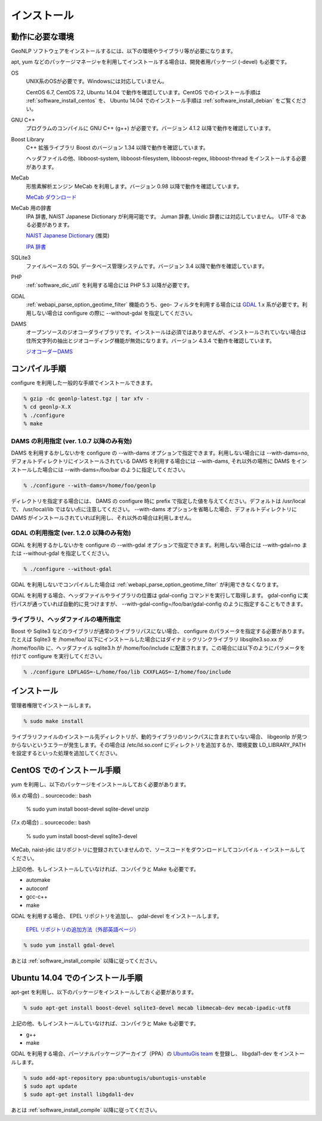 .. _software_install:

====================================================
インストール
====================================================

動作に必要な環境
====================================================

GeoNLP ソフトウェアをインストールするには、以下の環境やライブラリ等が必要になります。

apt, yum などのパッケージマネージャを利用してインストールする場合は、開発者用パッケージ (-devel) も必要です。

OS
  UNIX系のOSが必要です。Windowsには対応していません。

  CentOS 6.7, CentOS 7.2, Ubuntu 14.04 で動作を確認しています。CentOS でのインストール手順は :ref:`software_install_centos` を、 Ubuntu 14.04 でのインストール手順は :ref:`software_install_debian` をご覧ください。

GNU C++
  プログラムのコンパイルに GNU C++ (g++) が必要です。バージョン 4.1.2
  以降で動作を確認しています。

Boost Library
  C++ 拡張ライブラリ Boost のバージョン 1.34 以降で動作を確認しています。

  ヘッダファイルの他、libboost-system, libboost-filesystem, libboost-regex, libboost-thread をインストールする必要があります。

MeCab
  形態素解析エンジン MeCab を利用します。バージョン 0.98 以降で動作を確認しています。

  `MeCab ダウンロード <http://mecab.googlecode.com/svn/trunk/mecab/doc/index.html>`_

MeCab 用の辞書
  IPA 辞書, NAIST Japanese Dictionary が利用可能です。
  Juman 辞書, Unidic 辞書には対応していません。 UTF-8 である必要があります。

  `NAIST Japanese Dictionary
  <http://sourceforge.jp/projects/naist-jdic/>`_ (推奨)

  `IPA 辞書
  <https://sourceforge.net/projects/mecab/files/mecab-ipadic/2.7.0-20070801/>`_

SQLite3
  ファイルベースの SQL データベース管理システムです。バージョン 3.4 以降で動作を確認しています。

PHP
  :ref:`software_dic_util` を利用する場合には PHP 5.3 以降が必要です。

GDAL
  :ref:`webapi_parse_option_geotime_filter` 機能のうち、geo- フィルタを利用する場合には `GDAL <http://www.gdal.org>`_ 1.x 系が必要です。利用しない場合は configure の際に --without-gdal を指定してください。

DAMS
  オープンソースのジオコーダライブラリです。インストールは必須ではありませんが、インストールされていない場合は住所文字列の抽出とジオコーディング機能が無効になります。バージョン 4.3.4 で動作を確認しています。

  `ジオコーダーDAMS <http://newspat.csis.u-tokyo.ac.jp/geocode/modules/dams/>`_


.. _software_install_compile:

コンパイル手順
====================================================

configure を利用した一般的な手順でインストールできます。

.. sourcecode:: bash

  % gzip -dc geonlp-latest.tgz | tar xfv -
  % cd geonlp-X.X
  % ./configure
  % make

DAMS の利用指定 (ver. 1.0.7 以降のみ有効)
----------------------------------------------------

DAMS を利用するかしないかを configure の --with-dams オプションで指定できます。利用しない場合には --with-dams=no, デフォルトディレクトリにインストールされている DAMS を利用する場合には --with-dams, それ以外の場所に DAMS をインストールした場合には --with-dams=/foo/bar のように指定してください。

.. sourcecode:: bash

  % ./configure --with-dams=/home/foo/geonlp

ディレクトリを指定する場合には、 DAMS の configure 時に prefix で指定した値を与えてください。デフォルトは /usr/local で、 /usr/local/lib ではない点に注意してください。 --with-dams オプションを省略した場合、デフォルトディレクトリに DAMS がインストールされていれば利用し、それ以外の場合は利用しません。

GDAL の利用指定 (ver. 1.2.0 以降のみ有効)
----------------------------------------------------

GDAL を利用するかしないかを configure の --with-gdal オプションで指定できます。利用しない場合には --with-gdal=no または --without-gdal を指定してください。

.. sourcecode:: bash

  % ./configure --without-gdal

GDAL を利用しないでコンパイルした場合は :ref:`webapi_parse_option_geotime_filter` が利用できなくなります。

GDAL を利用する場合、ヘッダファイルやライブラリの位置は gdal-config コマンドを実行して取得します。 gdal-config に実行パスが通っていれば自動的に見つけますが、 --with-gdal-config=/foo/bar/gdal-config のように指定することもできます。

ライブラリ、ヘッダファイルの場所指定
----------------------------------------------------

Boost や Sqlite3 などのライブラリが通常のライブラリパスにない場合、 configure のパラメータを指定する必要があります。たとえば Sqlite3 を /home/foo/ 以下にインストールした場合にはダイナミックリンクライブラリ libsqlite3.so.xx が /home/foo/lib に、ヘッダファイル sqlite3.h が /home/foo/include に配置されます。この場合には以下のようにパラメータを付けて configure を実行してください。

.. sourcecode:: bash

  % ./configure LDFLAGS=-L/home/foo/lib CXXFLAGS=-I/home/foo/include
 
.. _software_install_install:

インストール
====================================================

管理者権限でインストールします。

.. sourcecode:: bash

  % sudo make install

ライブラリファイルのインストール先ディレクトリが、動的ライブラリのリンクパスに含まれていない場合、 libgeonlp が見つからないというエラーが発生します。その場合は /etc/ld.so.conf にディレクトリを追加するか、環境変数 LD_LIBRARY_PATH を設定するといった処理を追加してください。

.. _software_install_centos:

CentOS でのインストール手順
====================================================

yum を利用し、以下のパッケージをインストールしておく必要があります。

(6.x の場合)
.. sourcecode:: bash

  % sudo yum install boost-devel sqlite-devel unzip

(7.x の場合)
.. sourcecode:: bash

  % sudo yum install boost-devel sqlite3-devel

MeCab, naist-jdic はリポジトリに登録されていませんので、ソースコードをダウンロードしてコンパイル・インストールしてください。

上記の他、もしインストールしていなければ、コンパイラと Make も必要です。

- automake
- autoconf
- gcc-c++
- make

GDAL を利用する場合、 EPEL リポジトリを追加し、 gdal-devel をインストールします。

  `EPEL リポジトリの追加方法（外部英語ページ）
  <https://fedoraproject.org/wiki/EPEL/FAQ#howtouse>`_

.. sourcecode:: bash

  % sudo yum install gdal-devel

あとは :ref:`software_install_compile` 以降に従ってください。

.. _software_install_debian:

Ubuntu 14.04 でのインストール手順
====================================================

apt-get を利用し、以下のパッケージをインストールしておく必要があります。

.. sourcecode:: bash

  % sudo apt-get install boost-devel sqlite3-devel mecab libmecab-dev mecab-ipadic-utf8

上記の他、もしインストールしていなければ、コンパイラと Make も必要です。

- g++
- make

GDAL を利用する場合、パーソナルパッケージアーカイブ（PPA）の 
`UbuntuGis team <https://launchpad.net/~ubuntugis/+archive/ubuntu/ubuntugis-unstable/>`_ を登録し、
libgdal1-dev をインストールします。

.. sourcecode:: bash

  % sudo add-apt-repository ppa:ubuntugis/ubuntugis-unstable
  $ sudo apt update
  $ sudo apt-get install libgdal1-dev

あとは :ref:`software_install_compile` 以降に従ってください。
